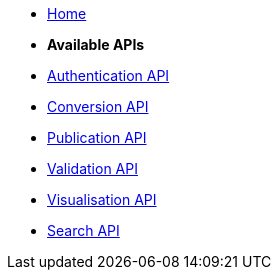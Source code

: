 * xref:index.adoc[Home]

* [.separated]#**Available APIs**#
* xref:authenticate.adoc[Authentication API]
* xref:convert.adoc[Conversion API]
* xref:publish.adoc[Publication API]
* xref:validate.adoc[Validation API]
* xref:visualise.adoc[Visualisation API]
* xref:search.adoc[Search API]
